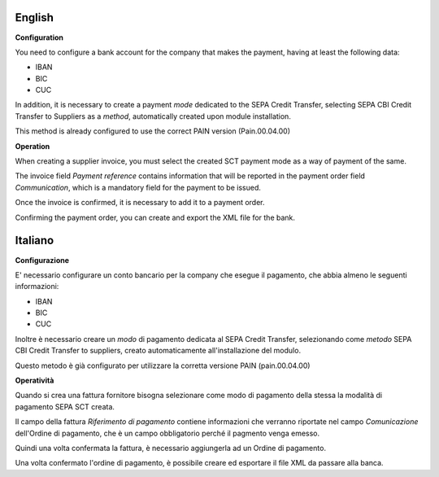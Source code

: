 English
~~~~~~~~~~~~~~~~~

**Configuration**

You need to configure a bank account for the company that makes the payment, having at least the following data:

- IBAN
- BIC
- CUC

In addition, it is necessary to create a payment *mode* dedicated to the SEPA Credit Transfer, selecting SEPA CBI Credit Transfer to Suppliers as a *method*, automatically created upon module installation.

This method is already configured to use the correct PAIN version (Pain.00.04.00)


**Operation**

When creating a supplier invoice, you must select the created SCT payment mode as a way of payment of the same.

The invoice field *Payment reference* contains information that will be reported in the payment order field *Communication*, which is a mandatory field for the payment to be issued.

Once the invoice is confirmed, it is necessary to add it to a payment order.

Confirming the payment order, you can create and export the XML file for the bank.



Italiano
~~~~~~~~~~~~~~~~~

**Configurazione**

E' necessario configurare un conto bancario per la company che esegue il pagamento, che abbia almeno le seguenti informazioni:

- IBAN
- BIC
- CUC

Inoltre è necessario creare un *modo* di pagamento dedicata al SEPA Credit Transfer, selezionando come *metodo* SEPA CBI Credit Transfer to suppliers, creato automaticamente all'installazione del modulo.

Questo metodo è già configurato per utilizzare la corretta versione PAIN (pain.00.04.00)


**Operatività**

Quando si crea una fattura fornitore bisogna selezionare come modo di pagamento della stessa la modalità di pagamento SEPA SCT creata.

Il campo della fattura *Riferimento di pagamento* contiene informazioni che verranno riportate nel campo *Comunicazione* dell'Ordine di pagamento, che è un campo obbligatorio perché il pagmento venga emesso.

Quindi una volta confermata la fattura, è necessario aggiungerla ad un Ordine di pagamento.

Una volta confermato l'ordine di pagamento, è possibile creare ed esportare il file XML da passare alla banca.
